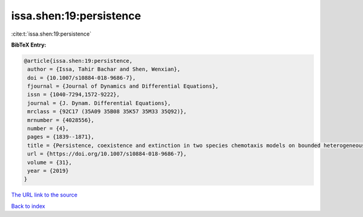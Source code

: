 issa.shen:19:persistence
========================

:cite:t:`issa.shen:19:persistence`

**BibTeX Entry:**

.. code-block:: bibtex

   @article{issa.shen:19:persistence,
    author = {Issa, Tahir Bachar and Shen, Wenxian},
    doi = {10.1007/s10884-018-9686-7},
    fjournal = {Journal of Dynamics and Differential Equations},
    issn = {1040-7294,1572-9222},
    journal = {J. Dynam. Differential Equations},
    mrclass = {92C17 (35A09 35B08 35K57 35M33 35Q92)},
    mrnumber = {4028556},
    number = {4},
    pages = {1839--1871},
    title = {Persistence, coexistence and extinction in two species chemotaxis models on bounded heterogeneous environments},
    url = {https://doi.org/10.1007/s10884-018-9686-7},
    volume = {31},
    year = {2019}
   }
`The URL link to the source <ttps://doi.org/10.1007/s10884-018-9686-7}>`_


`Back to index <../By-Cite-Keys.html>`_
